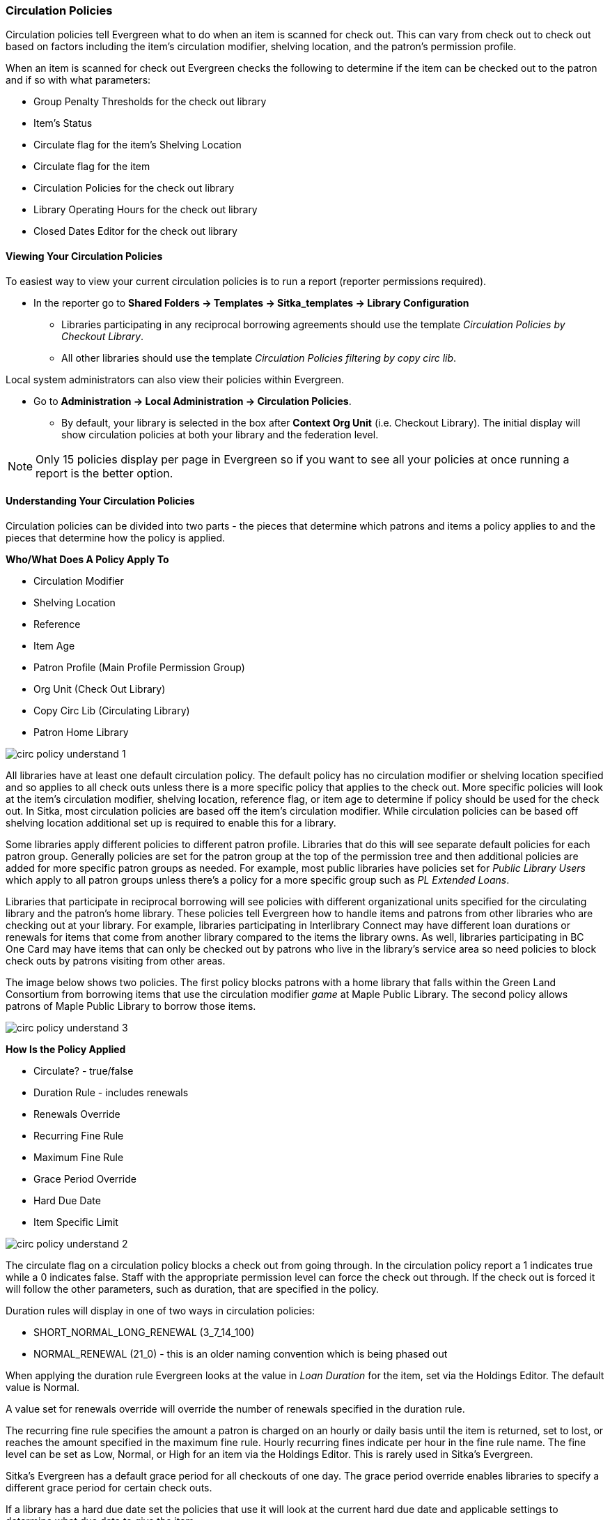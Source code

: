 Circulation Policies
~~~~~~~~~~~~~~~~~~~~
anchor:circulation-policy[Circulation Policy]


Circulation policies tell Evergreen what to do when an item is scanned for check out.  This can vary from 
check out to check out based on factors including the item's circulation modifier, shelving location, and 
the patron's permission profile.

When an item is scanned for check out Evergreen checks the following to determine if the item can be checked 
out to the patron and if so with what parameters:

* Group Penalty Thresholds for the check out library
* Item's Status
* Circulate flag for the item's Shelving Location
* Circulate flag for the item
* Circulation Policies for the check out library
* Library Operating Hours for the check out library
* Closed Dates Editor for the check out library


Viewing Your Circulation Policies
^^^^^^^^^^^^^^^^^^^^^^^^^^^^^^^^^

To easiest way to view your current circulation policies is to run a report (reporter permissions required).

* In the reporter go to *Shared Folders -> Templates -> Sitka_templates -> Library Configuration*

** Libraries participating in any reciprocal borrowing agreements should use the template 
_Circulation Policies by Checkout Library_.
** All other libraries should use the template _Circulation Policies filtering by copy circ lib_.

Local system administrators can also view their policies within Evergreen.

* Go to *Administration ->  Local Administration -> Circulation Policies*.
** By default, your library is selected in the box after *Context Org Unit* (i.e. Checkout Library). 
The initial display will show circulation policies at both your library and the federation level. 

[NOTE]
======
Only 15 policies display per page in Evergreen so if you want to see all your policies at once running a report is the 
better option.
======


Understanding Your Circulation Policies
^^^^^^^^^^^^^^^^^^^^^^^^^^^^^^^^^^^^^^^

Circulation policies can be divided into two parts - the pieces that determine which patrons and items a policy
applies to and the pieces that determine how the policy is applied.

**Who/What Does A Policy Apply To**

* Circulation Modifier
* Shelving Location
* Reference
* Item Age
* Patron Profile (Main Profile Permission Group)
* Org Unit (Check Out Library)
* Copy Circ Lib (Circulating Library)
* Patron Home Library

image::images/admin/circ-policy-understand-1.png[]

All libraries have at least one default circulation policy.  The default policy has no circulation 
modifier or shelving location specified and so applies to all check outs unless there is a more specific 
policy that applies to the check out.  More specific policies will look at the item's circulation 
modifier, shelving location, reference flag, or item age to determine if policy should be used for the 
check out.  In Sitka, most circulation policies are based off the item's circulation modifier.  While
circulation policies can be based off shelving location additional set up is required to enable this for a library.

Some libraries apply different policies to different patron profile.  Libraries that do this will see
separate default policies for each patron group.  Generally policies are set for the 
patron group at the top of the permission tree and then additional policies are added for more specific patron
groups as needed.  For example, most public libraries have policies set for _Public Library Users_ which apply
to all patron groups unless there's a policy for a more specific group such as _PL Extended Loans_. 

Libraries that participate in reciprocal borrowing will see policies with different organizational units 
specified for the circulating library and the patron's home library.  These policies tell Evergreen how to 
handle items and patrons from other libraries who are checking out at your library.  For example, libraries 
participating in Interlibrary Connect may have different loan durations or renewals for items that come 
from another library compared to the items the library owns.  As well, libraries participating in BC One Card
may have items that can only be checked out by patrons who live in the library's service area so need policies
to block check outs by patrons visiting from other areas. 

The image below shows two policies.  The first policy blocks patrons with a home library that falls within the 
Green Land Consortium from borrowing items that use the circulation modifier _game_ at Maple Public Library.
The second policy allows patrons of Maple Public Library to borrow those items.

image::images/admin/circ-policy-understand-3.png[]


**How Is the Policy Applied**

* Circulate? - true/false
* Duration Rule - includes renewals
* Renewals Override
* Recurring Fine Rule
* Maximum Fine Rule
* Grace Period Override
* Hard Due Date
* Item Specific Limit

image::images/admin/circ-policy-understand-2.png[]

The circulate flag on a circulation policy blocks a check out from going through. In the circulation policy
report a 1 indicates true while a 0 indicates false. Staff with the appropriate 
permission level can force the check out through.  If the check out is forced it will follow the other parameters,
such as duration, that are specified in the policy.

Duration rules will display in one of two ways in circulation policies: 

* SHORT_NORMAL_LONG_RENEWAL (3_7_14_100)
* NORMAL_RENEWAL (21_0) - this is an older naming convention which is being phased out

When applying the duration rule Evergreen looks at the value in _Loan Duration_ for the item, set via the 
Holdings Editor. The default value is Normal.

A value set for renewals override will override the number of renewals specified in the duration rule.

The recurring fine rule specifies the amount a patron is charged on an hourly or daily basis until the 
item is returned, set to lost, or reaches the amount specified in the maximum fine rule.  Hourly recurring
fines indicate per hour in the fine rule name.  The fine level can be set as Low, Normal, or High for an 
item via the Holdings Editor.  This is rarely used in Sitka's Evergreen.

Sitka's Evergreen has a default grace period for all checkouts of one day.  The grace period override enables
libraries to specify a different grace period for certain check outs.

If a library has a hard due date set the policies that use it will look at the current hard due date and
applicable settings to determine what due date to give the item.

Libraries can also have item specific limits applied to specific circulation policies to restrict how 
many items using a particular circulation modifier or shelving location can be out to a patron at a time.
For example, a item specific limit can restrict a user to having 5 items with the circulation modifier
_dvd_ out at a time.  The limits can also have combinations specified, so you can have a limit of up to 
5 items using the circulation modifier _dvd_, _dvd-feature_, or _video_.  Item specific limits can't be included
in the circulation policy report so contact https://bc.libraries.coop/support/[Support] if you have questions about your existing limits.

As you can see from the options, Evergreen can handle complex circulation policy needs but keep in mind 
the more policies you have and the more complex they are the more complicated it is to troubleshoot 
when items aren't circulating as expected.


Troubleshooting Your Circulation Policies
^^^^^^^^^^^^^^^^^^^^^^^^^^^^^^^^^^^^^^^^^

When an item doesn't check out as expected it is usually because there is an issue with the item
or the library's circulation policies need to be updated.  

If multiple items aren't following the expected policy check your circulation policies to make sure the 
expected policy is included in your policies.

If a particular item isn't checking out as expected: 

. Enter the item barcode into _Item Status_ and click on *Detail View*.
+
.. Here you can see information about the item as well as the circulation policy applied.  
+
image::images/admin/circ-policy-troubleshoot-1.png[]
+
. Check the values for Circulate, Circ Library, Owning Library, Shelving Location, Loan Duration, Fine Level, 
Reference, and Circ Modifier.
.. The most common reason an item doesn't follow the expected policy is because it has the wrong 
circulation modifier applied or doesn't have a circulation modifier at all.
. If any values are incorrect edit the item to have the correct values.
. To apply the correct policy you need to check the item in and then back out to the patron.
. If the item still doesn't follow the expected policy double check the patron's permission profile 
matches what is specified in the policy you expect to be followed.
. If the item still doesn't follow the expected policy contact https://bc.libraries.coop/support/[Support] 
for assistance.
.. In your ticket make sure to include the item barcode, the patron barcode, and a description of what 
is currently happening and what should be happening.


If you're unsure about what values are used for different policies you can run the circulation policy report
to view your current circulation policies. 


Changing Your Circulation Policies
^^^^^^^^^^^^^^^^^^^^^^^^^^^^^^^^^^

Circulation policy changes have the potential to affect circulation across the entire Sitka consortium so 
all changes to your circulation policies are made by Support.

While it is possible for local system administrators to view circulation policies within Evergreen, making changes
and clicking *Save* will have no effect.

To request changes to your circulation policies submit a ticket to https://bc.libraries.coop/support/[Support]. 
We recommend submitting your request at least one week before you'd like the change go into effect.

In your request please include the specific changes you need made.  The minimum required to create a 
new circulation policy is:

* Circulation modifier, shelving location, or item age
* What patron groups the policy applies to
* Loan duration
* Number of renewals
* Recurring fine - if you don't charge fines please specify zero
* Maximum fine amount - if you don't charge fines please specify zero

If additional paramters are needed such as item specific limits, grace period overrides, or hard due dates 
please include that information.

If the policy should have different parameters for different patron groups or based on the patron's home library
please specify that as well.

If you are making extensive changes to your circulation policies please make sure to contact Support
well in advance of when you would like the new policies to go into affect.  In those circumstances we recommend
running the circulation policies report, making all your desired changes on the report in a spreadsheet 
program, and then sending the updated spreadsheet to Support.

[NOTE]
======
Changes made to circulation policies only apply to new circulations.  Items already checked out will
continue to follow the policy that was in place at the time of check out until the item is checked in.
======

Going Fine Free
+++++++++++++++

If your library decides to go fine free your circulation policies need to be updated.

To make the change we'll need to know the following:

* What date does this go into effect?
* Are there any items (based on circulation modifier) that should still generate fines?
* Are there any permission groups who should still get fined?
* Are borrowers from other libraries exempt from fines? (ie. BC One Card users)
* Do you want existing overdue fines voided or will staff manually resolve them as patrons come in?
** We do not void partially paid fines. We can generate a list of those for library staff to resolve manually.


